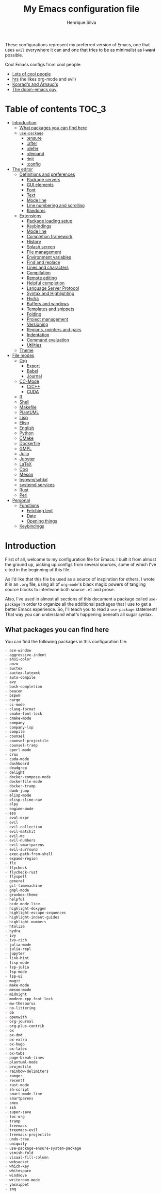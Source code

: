 # -*- org -*-
#+title: My Emacs configuration file
#+author: Henrique Silva
#+email: hcpsilva@inf.ufrgs.br
#+infojs_opt:

These configurations represent my preferred version of Emacs, one that
uses =evil= everywhere it can and one that tries to be as minimalist as
+I want+ possible.

Cool Emacs configs from cool people:

- [[https://github.com/caisah/emacs.dz][Lots of cool people]]
- [[https://github.com/hrs/dotfiles][hrs]] (he likes org-mode and evil)
- [[https://app-learninglab.inria.fr/gitlab/learning-lab/mooc-rr-ressources/blob/master/module2/ressources/rr_org/init.org][Konrad's and Arnaud's]]
- [[https://github.com/hlissner][The doom-emacs guy]]

* Table of contents                                                   :TOC_3:
- [[#introduction][Introduction]]
  - [[#what-packages-you-can-find-here][What packages you can find here]]
  - [[#use-package][=use-package=]]
    - [[#ensure][:ensure]]
    - [[#after][:after]]
    - [[#defer][:defer]]
    - [[#demand][:demand]]
    - [[#init][:init]]
    - [[#config][:config]]
- [[#the-editor][The editor]]
  - [[#definitions-and-preferences][Definitions and preferences]]
    - [[#package-servers][Package servers]]
    - [[#gui-elements][GUI elements]]
    - [[#font][Font]]
    - [[#text][Text]]
    - [[#mode-line][Mode line]]
    - [[#line-numbering-and-scrolling][Line numbering and scrolling]]
    - [[#randoms][Randoms]]
  - [[#extensions][Extensions]]
    - [[#package-loading-setup][Package loading setup]]
    - [[#keybindings][Keybindings]]
    - [[#mode-line-1][Mode line]]
    - [[#completion-framework][Completion framework]]
    - [[#history][History]]
    - [[#splash-screen][Splash screen]]
    - [[#file-management][File management]]
    - [[#environment-variables][Environment variables]]
    - [[#find-and-replace][Find and replace]]
    - [[#lines-and-characters][Lines and characters]]
    - [[#compilation][Compilation]]
    - [[#remote-editing][Remote editing]]
    - [[#helpful-completion][Helpful completion]]
    - [[#language-server-protocol][Language Server Protocol]]
    - [[#syntax-and-highlighting][Syntax and Highlighting]]
    - [[#hydra][Hydra]]
    - [[#buffers-and-windows][Buffers and windows]]
    - [[#templates-and-snippets][Templates and snippets]]
    - [[#folding][Folding]]
    - [[#project-management][Project management]]
    - [[#versioning][Versioning]]
    - [[#regions-pointers-and-pairs][Regions, pointers and pairs]]
    - [[#indentation][Indentation]]
    - [[#command-evaluation][Command evaluation]]
    - [[#utilities][Utilities]]
  - [[#theme][Theme]]
- [[#file-modes][File modes]]
  - [[#org][Org]]
    - [[#export][Export]]
    - [[#babel][Babel]]
    - [[#journal][Journal]]
  - [[#cc-mode][CC-Mode]]
    - [[#cc][C/C++]]
    - [[#cuda][CUDA]]
  - [[#r][R]]
  - [[#shell][Shell]]
  - [[#makefile][Makefile]]
  - [[#plantuml][PlantUML]]
  - [[#lisp][Lisp]]
  - [[#elisp][Elisp]]
  - [[#english][English]]
  - [[#python][Python]]
  - [[#cmake][CMake]]
  - [[#dockerfile][Dockerfile]]
  - [[#gmpl][GMPL]]
  - [[#julia][Julia]]
  - [[#jupyter][Jupyter]]
  - [[#latex][LaTeX]]
  - [[#coq][Coq]]
  - [[#meson][Meson]]
  - [[#bspwmsxhkd][bspwm/sxhkd]]
  - [[#systemd-services][systemd services]]
  - [[#rust][Rust]]
  - [[#perl][Perl]]
- [[#personal][Personal]]
  - [[#functions][Functions]]
    - [[#fetching-text][Fetching text]]
    - [[#date][Date]]
    - [[#opening-things][Opening things]]
  - [[#keybindings-1][Keybindings]]

* Introduction

First of all, welcome to my configuration file for Emacs. I built it
from almost the ground up, picking up configs from several sources, some
of which I've cited in the beginning of this file.

As I'd like that this file be used as a source of inspiration for
others, I wrote it in an =.org= file, using all of =org-mode='s black
magic powers of tangling source blocks to intertwine both source =.el=
and prose.

Also, I've used in almost all sections of this document a package called
=use-package= in order to organize all the additional packages that I
use to get a better Emacs experience. So, I'll teach you to read a
=use-package= statement! That way you can understand what's happening
beneath all sugar syntax.

** What packages you can find here

You can find the following packages in this configuration file:

#+begin_src shell :exports results :results value org list
grep -E '(^\(use-package .*|^ *:ensure .*)' config.el |
    tr -d '()' |
    awk '!/\<nil\>/ {print $2}' |
    sort
#+end_src

#+RESULTS:
#+begin_src org
- ace-window
- aggressive-indent
- ansi-color
- anzu
- auctex
- auctex-latexmk
- auto-compile
- avy
- bash-completion
- beacon
- bspwm
- cargo
- cc-mode
- clang-format
- cmake-font-lock
- cmake-mode
- company
- company-lsp
- compile
- counsel
- counsel-projectile
- counsel-tramp
- cperl-mode
- crux
- cuda-mode
- dashboard
- deadgrep
- delight
- docker-compose-mode
- dockerfile-mode
- docker-tramp
- dumb-jump
- elisp-mode
- elisp-slime-nav
- elpy
- engine-mode
- ess
- eval-expr
- evil
- evil-collection
- evil-matchit
- evil-mc
- evil-numbers
- evil-smartparens
- evil-surround
- exec-path-from-shell
- expand-region
- flx
- flycheck
- flycheck-rust
- flyspell
- general
- git-timemachine
- gmpl-mode
- gruvbox-theme
- helpful
- hide-mode-line
- highlight-doxygen
- highlight-escape-sequences
- highlight-indent-guides
- highlight-numbers
- htmlize
- hydra
- ivy
- ivy-rich
- julia-mode
- julia-repl
- jupyter
- link-hint
- lisp-mode
- lsp-julia
- lsp-mode
- lsp-ui
- magit
- make-mode
- meson-mode
- midnight
- modern-cpp-font-lock
- mw-thesaurus
- no-littering
- ob
- openwith
- org-journal
- org-plus-contrib
- ox
- ox-dnd
- ox-extra
- ox-hugo
- ox-latex
- ox-twbs
- page-break-lines
- plantuml-mode
- projectile
- rainbow-delimiters
- ranger
- recentf
- rust-mode
- sh-script
- smart-mode-line
- smartparens
- smex
- ssh
- super-save
- toc-org
- tramp
- treemacs
- treemacs-evil
- treemacs-projectile
- undo-tree
- uniquify
- use-package-ensure-system-package
- vimish-fold
- visual-fill-column
- websocket
- which-key
- whitespace
- windmove
- writeroom-mode
- yasnippet
- zmq
#+end_src

** =use-package=

Briefly, this package wraps your configuration for a given package in a
neat little statement, which can include several useful categorizations
and sub-tools.

Here are all little keywords you can use to organize your configs:

*** :ensure

The =:ensure= keyword tells to =use-package= that this package should be
installed in the system. Without it, =use-package= will tell you that
the given package isn't installed and won't proceed.

I define a flag to tell =use-package= to activate this keyword by
default, because I want all packages that I use installed in the system!
Still, I can turn off this behaviour if I set the keyword to =false=.

#+begin_src emacs-lisp
(use-package foo
  :ensure t)      ; I need this package installed!

(use-package foo
  :ensure f)      ; I don't NEED the package installed
#+end_src

You can also use this keyword to tell that your package need another
installed before it loads!

#+begin_src emacs-lisp
  (use-package foo
    :ensure bar)
#+end_src

*** :after

The =:after= keyword sets a relation of dependency between the loading
of two packages. In other words, you can tell =use-package= that a given
package should only be loaded if that other package is already loaded.

#+begin_src emacs-lisp
(use-package foo)

(use-package bar
  :after foo)

(use-package moo
  :after (foo bar))    ; Supports mmultiple dependencies!
#+end_src

*** :defer

The =:defer= keyword tells =use-package= that it can defer the loading
of your package until its absolutely needed. Its behaviour is the
opposite of the keyword =:demand=.

#+begin_src emacs-lisp
(use-package foo
  :defer t)
#+end_src

*** :demand

The =:demand= keyword says to =use-package= that this package must not
be lazy-loaded, and should be loaded right away as Emacs loads.

#+begin_src emacs-lisp
(use-package foo
  :demand)
#+end_src

*** :init

The =:init= keyword can tell =use-package= to execute said commands
*BEFORE* the package is loaded. In reality, said execution will happen
as soon as the =use-package= statement is processed on the Emacs loading
process.

#+begin_src emacs-lisp
(use-package foo
  :init
  (setq bar t))
#+end_src

*** :config

The =:config= keyword, much like the =:init= keyword, tells
=use-package= to execute commands. The difference is that commands
defined with this keyword will only execute *AFTER* the package is
loaded. There is an important difference here, as =use-package= uses
what's called /lazy loading/, i.e. only load the package when you
actually need it.

#+begin_src emacs-lisp
(use-package foo
  :config
  (foo-init))
#+end_src

* The editor

Everything related to Emacs as the editor and platform.

*TODO*:
- Use [[https://gitlab.com/jjzmajic/ewal][this]].

** Definitions and preferences

Defaults that are better if defined /other/ way.

*** Package servers

By default we only get the GNU one...

#+begin_src emacs-lisp :tangle yes
(require 'package)

(setq-default package-archives
              '(("melpa" . "https://melpa.org/packages/")
                ("org" . "https://orgmode.org/elpa/")
                ("gnu" . "https://elpa.gnu.org/packages/")))

(package-initialize)
#+end_src

*** GUI elements

Almost every GUI element of Emacs is useless and a waste of screen
space.

#+begin_src emacs-lisp :tangle yes
(customize-set-variable 'scroll-bar-mode nil)
(customize-set-variable 'horizontal-scroll-bar-mode nil)
(customize-set-variable 'menu-bar-mode nil)
(customize-set-variable 'tool-bar-mode nil)
#+end_src

To be fair, some stuff is really personal preference of mine.

#+begin_src emacs-lisp :tangle yes
(setq-default inhibit-startup-screen t
              initial-scratch-message nil
              initial-major-mode 'text-mode)
#+end_src

And then there's the title question. I for one like Emacs capitalized,
so...

#+begin_src emacs-lisp :tangle yes
(setq-default frame-title-format
              '((capitalize invocation-name)
                (:eval (if (buffer-file-name)
                           (abbreviate-file-name (buffer-file-name))
                         "%b"))))
#+end_src

*** Font

I use the =Inconsolata= font!

#+begin_src emacs-lisp :tangle yes
(setq-default default-frame-alist '((font . "Source Code Pro-12")))
#+end_src

Before this, I used to use =Inconsolata-G=, which I couldn't find a
GitHub of sorts, here's a link to a mirror [[https://www.fontmirror.com/inconsolata-g][mirror]]. Also, you may end up
having some issues with this font, as Emacs only knows the XLFD (which
splits the important font info by the '-'), so our =Inconsolata-g= will
face some issues here and there. To fix this, duplicate the font in your
font directory (probably /usr/share/fonts/TTF) and alter the copy's name
as [[https://emacs.stackexchange.com/questions/16818/cocoa-emacs-24-5-font-issues-inconsolata-dz][this]] link indicates.

*** Text

Here's every other setting relating to text editing I can't categorize
any further.

#+begin_src emacs-lisp :tangle yes
(setq-default fill-column 72
              ;; posssible values: (left right center full nil)
              default-justification 'left
              indent-tabs-mode nil
              tab-always-indent 'complete
              sentence-end-double-space nil
              tab-width 4
              line-spacing 0
              require-final-newline t
              x-stretch-cursor t
              cursor-in-non-selected-windows t)

(blink-cursor-mode 0)
#+end_src

Also, =auto-fill-mode= is very useful to justify paragraphs
automatically while writing.

#+begin_src emacs-lisp :tangle yes
(add-hook 'text-mode-hook 'turn-on-auto-fill)
#+end_src

*** Mode line

Here's everything related to the mode-line.

#+begin_src emacs-lisp :tangle yes
(setq-default display-time-format "%H:%M "
              display-time-default-load-average nil)

(display-time-mode 1)
(line-number-mode t)
(column-number-mode t)
(size-indication-mode t)
#+end_src

*** Line numbering and scrolling

+I like the vim style of relative numbering of lines.+ Never mind, I
grew tired of it.

#+begin_src emacs-lisp :tangle yes
(setq-default display-line-numbers-type t
              display-line-numbers-width-start 4)

;; I used to do this globally, but now let's only do selectively
(add-hook 'prog-mode-hook 'display-line-numbers-mode)
(add-hook 'conf-mode-hook 'display-line-numbers-mode)
#+end_src

And I also like the vim style of scrolling better.

#+begin_src emacs-lisp :tangle yes
(setq-default auto-window-vscroll nil
              scroll-step 1
              scroll-conservatively most-positive-fixnum
              scroll-margin 10)
#+end_src

Highlighting the current line is also very useful.

#+begin_src emacs-lisp :tangle yes
(global-hl-line-mode 1)
#+end_src

*** Randoms

Random configs and definitions that don't have a clear category.

#+begin_src emacs-lisp :tangle yes
(setq-default ad-redefinition-action 'accept         ; Silence warnings for redefinition
              confirm-kill-emacs 'yes-or-no-p        ; Confirm before exiting Emacs
              select-enable-clipboard t              ; Merge system's and Emacs' clipboard
              gc-cons-threshold 50000000             ; Reduce the default GC frequency
              blink-matching-paren nil               ; Disable annoying blink-matching-paren
              cursor-in-non-selected-windows nil     ; No phantom cursors in unselected windows
              window-combination-resize t            ; Resize windows proportionally
              ring-bell-function 'ignore)            ; No bell ring

;; Replace yes/no prompts with y/n
(fset 'yes-or-no-p 'y-or-n-p)

;; Set Emacs to call the garbage collector on focus-out
(add-hook 'focus-out-hook #'garbage-collect)

;; use GPG-agent instead of the default
(setenv "SSH_AUTH_SOCK"
          (concat (getenv "XDG_RUNTIME_DIR") "/gnupg/S.gpg-agent.ssh"))

;; Not sure what this is
(require 'thingatpt)
(require 'cl-lib)

(setq backup-directory-alist
      `((".*" . ,temporary-file-directory)))
(setq auto-save-file-name-transforms
      `((".*" ,temporary-file-directory t)))

(global-auto-revert-mode t)

(setq hippie-expand-try-functions-list '(try-expand-dabbrev
                                         try-expand-dabbrev-all-buffers
                                         try-expand-dabbrev-from-kill
                                         try-complete-file-name-partially
                                         try-complete-file-name
                                         try-expand-all-abbrevs
                                         try-expand-list
                                         try-expand-line
                                         try-complete-lisp-symbol-partially
                                         try-complete-lisp-symbol))

(require 'ediff)
(setq ediff-window-setup-function 'ediff-setup-windows-plain)

(add-hook 'after-save-hook
          'executable-make-buffer-file-executable-if-script-p)

(require 'eshell)
(setq eshell-directory-name (expand-file-name "eshell" var-user-dir))

(global-diff-hl-mode +1)
(add-hook 'dired-mode-hook 'diff-hl-dired-mode)
(add-hook 'magit-post-refresh-hook 'diff-hl-magit-post-refresh)

;; toggle menu-bar visibility
(global-set-key (kbd "<f12>") 'menu-bar-mode)

;; use hippie-expand instead of dabbrev
(global-set-key (kbd "M-/") 'hippie-expand)

(require 'cl)
#+end_src

** Extensions

These are Emacs-behaviour related! In other words, these extend the
capabilities of Emacs as a text editor, and do NOT add support to other
languages or etc.

- [ ] save-place
- [ ] bookmark

*** Package loading setup

I use =use-package= to load my packages and to organize them neatly in
this org file. I plan to gradually rip everything I want from =prelude=
and put it here eventually, using =use-package=.

#+begin_src emacs-lisp :tangle yes
(unless (package-installed-p 'use-package)
  (package-refresh-contents)
  (package-install 'use-package))

(eval-when-compile
  (require 'use-package))

(setq use-package-verbose t
      use-package-hook-name-suffix nil)

(use-package use-package-ensure
  :custom
  (use-package-always-ensure t))
#+end_src

Having that said, I too use =auto-compile= to always compile packages
and to have their newest version.

#+begin_src emacs-lisp :tangle yes
(use-package auto-compile
  :demand
  :custom
  (load-prefer-newer t)
  :config
  (auto-compile-on-load-mode))
#+end_src

To add facilitate my keybinding issues, I also use =general.el=. It adds
some very welcome keywords to =use-package=, in which I'll use
extensively throughout this file.

#+begin_src emacs-lisp :tangle yes
(use-package general
  :demand
  :preface
  (defconst hcps/leader-key "SPC"
    "Leader key for some special commands.")
  :config
  (general-def
    :states '(normal visual)
    :prefix hcps/leader-key
    "" nil))
#+end_src

And we'll use =delight= to hide minor-modes names and such.

#+begin_src emacs-lisp :tangle yes
(use-package delight
  :demand
  :delight
  (auto-fill-function " af")
  (eldoc-mode " eldoc")
  (editorconfig-mode)
  (flymake-mode " flymk" flymake)
  (abbrev-mode))
#+end_src

*** Keybindings

=evil=, or /Extensible vi Layer/, is a minor mode that changes Emacs
text editing keybindings to match the modal edit modes of vi and vim.
Yes, you can have the best of both worlds!

#+begin_src emacs-lisp :tangle yes
(use-package evil
  :demand
  :ensure evil-numbers
  :ensure evil-surround
  :ensure evil-collection
  :preface
  (defun hcps/yank-to-eol ()
    "Yank to the EOL."
    (interactive)
    (evil-yank (point) (point-at-eol)))
  (defun hcps/shift-left-region ()
    "Shift left and restore visual selection."
    (interactive)
    (evil-shift-left (region-beginning) (region-end))
    (evil-normal-state)
    (evil-visual-restore))
  (defun hcps/shift-right-region ()
    "Shift right and restore visual selection."
    (interactive)
    (evil-shift-right (region-beginning) (region-end))
    (evil-normal-state)
    (evil-visual-restore))
  (defun dzop/evil-org-insert-state-in-edit-buffer (fun &rest args)
    "Bind `evil-default-state' to `insert' before calling FUN with ARGS."
    (let ((evil-default-state 'insert)
          ;; Force insert state
          evil-emacs-state-modes
          evil-normal-state-modes
          evil-motion-state-modes
          evil-visual-state-modes
          evil-operator-state-modes
          evil-replace-state-modes)
      (apply fun args)
      (evil-refresh-cursor)))
  :init
  (advice-add 'org-babel-do-key-sequence-in-edit-buffer
              :around #'dzop/evil-org-insert-state-in-edit-buffer)
  :general
  (:states '(normal visual)
   "C-u" 'evil-scroll-up
   "C-d" 'evil-scroll-down
   "C-a" 'evil-numbers/inc-at-pt
   "C-S-a" 'evil-numbers/dec-at-pt)
  (:states 'insert
   "<up>" 'previous-line
   "<down>" 'next-line
   "<left>" 'left-char
   "<right>" 'right-char
   "<tab>" 'indent-for-tab-command
   "<return>" 'evil-ret-and-indent)
  (:states 'normal
   "Y" 'hcps/yank-to-eol)
  (:states 'visual
   ">" 'hcps/shift-right-region
   "<" 'hcps/shift-left-region)
  :custom
  (evil-esc-delay 0)
  (evil-shift-width 2)
  (evil-want-keybinding nil)
  (evil-auto-indent t)
  (evil-want-fine-undo t)
  (evil-search-wrap t)
  (evil-regexp-search t)
  (evil-search-module 'isearch)
  (evil-emacs-state-cursor  '("red" box))
  (evil-normal-state-cursor '("gray" box))
  (evil-visual-state-cursor '("gray" hollow))
  (evil-insert-state-cursor '("gray" bar))
  (evil-motion-state-cursor '("gray" hbar))
  (evil-operator-state-cursor '("gray" evil-half-cursor))
  (evil-mode-line-format '(before . mode-line-front-space))
  (evil-normal-state-tag   (propertize "   NORMAL   " 'face '((:background "DarkGoldenrod2" :foreground "black"))))
  (evil-emacs-state-tag    (propertize "   EMACS    " 'face '((:background "SkyBlue2"       :foreground "black"))))
  (evil-insert-state-tag   (propertize "   INSERT   " 'face '((:background "chartreuse3"    :foreground "black"))))
  (evil-replace-state-tag  (propertize "  REPLACE   " 'face '((:background "chocolate"      :foreground "black"))))
  (evil-motion-state-tag   (propertize "   MOTION   " 'face '((:background "plum3"          :foreground "black"))))
  (evil-visual-state-tag   (propertize "   VISUAL   " 'face '((:background "gray"           :foreground "black"))))
  (evil-operator-state-tag (propertize "  OPERATOR  " 'face '((:background "sandy brown"    :foreground "black"))))
  :config
  (evil-mode +1)
  (global-evil-surround-mode +1)
  (evil-collection-init))
#+end_src

Also I use =evil-surround=, which is a port of =surround= from vim and
allow you to quickly delete or change surrounding ="= and ='= from words
or paragraphs or whatever, as it integrates with vim's verb way of
expressing actions.

=evil-visualstar= enables searching visual selections with the =*= key.

The package =evil-collection= adds a bunch of cool =evil= keybindings to
other popular packages.

=evil-mc= implements the =multiple-cursors= functionality to
=evil-mode=.

#+begin_src emacs-lisp :tangle yes
(use-package evil-mc
  :after evil
  :general
  (:states 'visual
   "A" 'evil-mc-make-cursor-in-visual-selection-end
   "I" 'evil-mc-make-cursor-in-visual-selection-beg)
  (:states '(normal visual)
   :prefix hcps/leader-key
   "ESC" 'evil-mc-undo-all-cursors)
  :config
  (global-evil-mc-mode 1))
#+end_src

=evil-matchit= allows you to jump between tags automatically!

#+begin_src emacs-lisp :tangle yes
(use-package evil-matchit
  :after evil
  :custom
  (evilmi-may-jump-by-percentage nil)
  :config
  (global-evil-matchit-mode 1))
#+end_src

And to use better bindings to =smartparens=, =evil-smartparens=!

#+begin_src emacs-lisp :tangle yes
(use-package evil-smartparens
  :after (evil smartparens)
  :delight
  :hook
  (smartparens-enabled-hook . evil-smartparens-mode))
#+end_src

*** Mode line

I use =smart-mode-line= as it is very minimalist and informative (and it
looks very pretty on =gruvbox=).

#+begin_src emacs-lisp :tangle yes
(use-package smart-mode-line
  :demand
  :init
  (setq sml/no-confirm-load-theme t)
  :custom
  (sml/projectile-replacement-format "[%s] ")
  (sml/size-indication-format " %I ")
  (sml/line-number-format "%4l")
  (sml/use-projectile-p 'after-prefixes)
  (sml/shorten-directory nil)
  (sml/shorten-modes t)
  (sml/mode-width 'right)
  (sml/name-width 40)
  (sml/theme 'respectful)
  :config
  (sml/setup))
#+end_src

Made by the doom-emacs guy. Yeah i know i could just write a function
for this, but eh.

#+begin_src emacs-lisp :tangle yes
(use-package hide-mode-line
  :defer t
  :commands hide-mode-line-mode)
#+end_src

*** Completion framework

=ivy= is like =ido= but better, I guess. It does fuzzy matching of
searches to open files and such. =flx= is required here in order to have
fuzzy matching and whatnot.

#+begin_src emacs-lisp :tangle yes
(use-package ivy
  :demand
  :ensure flx
  :ensure ivy-rich
  :delight
  :preface
  (defun hcps/ivy-open-current-typed-path ()
    (interactive)
    (when ivy--directory
      (let* ((dir ivy--directory)
             (text-typed ivy-text)
             (path (concat dir text-typed)))
        (delete-minibuffer-contents)
        (ivy--done path))))
  :custom
  (ivy-count-format "(%d/%d) ")
  (ivy-re-builders-alist '((t . ivy--regex-fuzzy)))
  (ivy-height 8)
  (ivy-extra-directories nil)
  (ivy-wrap t)
  (ivy-action-wrap t)
  (ivy-initial-inputs-alist nil)
  (ivy-format-functions-alist '((t . ivy-format-function-line)))
  :custom-face
  (ivy-current-match ((t :inherit hl-line :bold t :underline nil)))
  :general
  (:keymaps 'ivy-minibuffer-map
   "RET" 'ivy-alt-done
   "C-f" 'hcps/ivy-open-current-typed-path
   "C-l" 'ivy-next-line
   "C-h" 'ivy-previous-line)
  :config
  (ivy-mode +1)
  (ivy-rich-mode +1))
#+end_src

=counsel= uses =ivy= to find files and commands. =smex= is required here
to make sure that =counsel-M-x= has decent candidate sorting.

#+begin_src emacs-lisp :tangle yes
(use-package counsel
  :ensure smex
  :after ivy
  :demand
  :preface
  (defun hcps/override-yank-pop (&rest args)
    "Delete the region before inserting popped string."
    (when (and evil-mode (eq 'visual evil-state))
      (kill-region (region-beginning) (region-end))))
  :init
  (advice-add 'counsel-yank-pop :before #'hcps/override-yank-pop)
  :general
  (:states '(normal visual)
   :prefix hcps/leader-key
   "f f" 'counsel-find-file
   "f r" 'counsel-recentf
   "b" 'counsel-switch-buffer
   "y" 'counsel-yank-pop
   "o" 'counsel-outline
   "m p" 'counsel-package
   "m b" 'counsel-bookmark)
  ("M-x" 'counsel-M-x))
#+end_src

As you may know, in Emacs we use =tramp= to edit files remotely using
=ssh= and to edit local files as =root=. With the package
=counsel-tramp= we have an =counsel=-powered interface to use that
mechanism!

This package looks up your hosts defined in =~/.ssh/config= to generate
a list with possible =ssh= connections AND docker containers (thanks to
=docker-tramp=), along with =sudo= possibilities (including
=localhost=!).

#+begin_src emacs-lisp :tangle yes
(use-package counsel-tramp
  :ensure docker-tramp
  :after counsel
  :general
  (:states '(normal visual)
   :prefix hcps/leader-key
   "m t" 'counsel-tramp))
#+end_src

*** History

Undo and redo and kools with =undo-tree=!

#+begin_src emacs-lisp :tangle yes
(use-package undo-tree
  :diminish
  :preface
  (defvar hcps/undo-tree-visualizer-diff t
    "My value for the `undo-tree-visualizer-diff' variable.")
  (defun reset-visualizer-diff (&rest args)
    "Because undo-tree-visualize sets the value of this variable to nil on quit."
    (setq undo-tree-visualizer-diff hcps/undo-tree-visualizer-diff))
  (defun undo-tree-clean-mode-line ()
    "Clean mode-line format."
    (setq-local mode-line-format ""))
  :hook
  ((after-init-hook . global-undo-tree-mode)
   (undo-tree-visualizer-mode-hook . undo-tree-clean-mode-line)
   (diff-mode-hook . undo-tree-clean-mode-line))
  :init
  (advice-add 'undo-tree-visualize :before #'reset-visualizer-diff)
  :custom
  (undo-tree-visualizer-timestamps t)
  (undo-tree-enable-undo-in-region nil)
  (undo-tree-auto-save-history t)
  (undo-tree-history-directory-alist `((".*" . ,temporary-file-directory)))
  (undo-tree-visualizer-diff hcps/undo-tree-visualizer-diff)
  :general
  (:states '(normal visual)
   :prefix hcps/leader-key
   "u" 'undo-tree-visualize))
#+end_src

Keep a list of recent files with =recentf=

#+begin_src emacs-lisp :tangle yes
(use-package recentf
  :commands recentf-open-files
  :hook
  (kill-emacs-hook . recentf-cleanup)
  :custom
  (recentf-save-file "~/.emacs.d/var/recentf-save.el")
  (recentf-max-menu-items 0)
  (recentf-max-saved-items 300)
  (recentf-exclude
   (list #'file-remote-p "\\.\\(?:gz\\|gif\\|svg\\|png\\|jpe?g\\)$"
         "^/tmp/" "^/ssh:" "\\.?ido\\.last$" "\\.revive$" "/TAGS$"
         var-user-dir package-user-dir
         (expand-file-name "savefile" root-dir)))
  (recentf-auto-cleanup 'never)
  :config
  (recentf-mode +1))
#+end_src

*** Splash screen

There's some utility in having a cool initial screen actually. And
there's a cool extension that provides such functionality.

#+begin_src emacs-lisp :tangle yes
(use-package dashboard
  :custom
  (initial-buffer-choice (lambda () (get-buffer "*dashboard*")))
  (dashboard-banner-logo-title (format "Welcome to Emacs, %s!" current-user))
  (dashboard-set-heading-icons nil)
  (dashboard-set-file-icons nil)
  (dashboard-center-content t)
  (dashboard-page-separator "\n\n\n")
  (dashboard-startup-banner 'logo)
  (dashboard-items '((recents  . 5)
                     (projects . 5)
                     (bookmarks . 5)
                     (agenda . 5)))
  :general
  (:states '(normal visual)
   :keymaps 'dashboard-mode-map
   "SPC" nil)
  :config
  (dashboard-setup-startup-hook))
#+end_src

*** File management

I use =ranger.el= to use a file explorer like =ranger= inside Emacs
instead of the default =dired=.

#+begin_src emacs-lisp :tangle yes
(use-package ranger
  :hook
  ((ranger-mode-hook . hide-mode-line-mode)
   (ranger-parent-dir-hook . hide-mode-line-mode)
   (ranger-parent-dir-hook . ranger-hide-details)
   (ranger-parent-dir-hook . ranger-sort)
   (ranger-parent-dir-hook . ranger-filter-files)
   (ranger-parent-dir-hook . ranger-sub-window-setup)
   (ranger-preview-dir-hook . hide-mode-line-mode)
   (ranger-preview-dir-hook . ranger-sort)
   (ranger-preview-dir-hook . ranger-filter-files)
   (ranger-preview-dir-hook . ranger-truncate)
   (ranger-preview-dir-hook . ranger-show-details))
  :general
  (:states '(normal visual)
   :prefix hcps/leader-key
   "d" 'ranger)
  :custom
  (ranger-excluded-extensions '("mkv" "iso" "mp4" "bin" "exe" "msi" "pdf"))
  (ranger-cleanup-on-disable t)
  (ranger-modify-header nil)
  (ranger-preview-file t)
  (ranger-show-literal nil)
  (ranger-dont-show-binary t)
  (ranger-max-preview-size 10)
  :config
  (ranger-override-dired-mode t))
#+end_src

While I've somewhat used =neotree.el=, I believe that =treemacs= is
turning out to be a better option, as it offers a bunch of extra
integrating packages and is overall more popular than the former.

#+begin_src emacs-lisp :tangle yes
(use-package treemacs
  :defer t
  :ensure treemacs-evil
  :ensure treemacs-projectile
  :preface
  (defun turn-off-cursor ()
    "It is kinda unnecessary while inside treemacs."
    (internal-show-cursor nil nil))
  :hook
  ((treemacs-mode-hook . hide-mode-line-mode)
   (treemacs-select-hook . turn-off-cursor))
  :custom
  (treemacs-display-in-side-window t)
  (treemacs-follow-after-init t)
  (treemacs-no-png-images t)
  (treemacs-sorting 'alphabetic-desc)
  (treemacs-width 25)
  :general
  ("M-0" 'treemacs-select-window
   "M-t" 'treemacs)
  (:states '(normal visual)
   :prefix hcps/leader-key
   "t" 'treemacs)
  :config
  (treemacs-follow-mode +1)
  (treemacs-filewatch-mode +1)
  (treemacs-fringe-indicator-mode -1))
#+end_src

*** Environment variables

To ensure that Emacs uses the same path and environment as =shell= uses,
I use =exec-path-from-shell=. That way commands that work on the =shell=
will certainly work on Emacs!

#+begin_src emacs-lisp :tangle yes
(use-package exec-path-from-shell
  :demand
  :init
  (setenv "SHELL" "/bin/sh")
  :custom
  (exec-path-from-shell-arguments '("-l"))
  (exec-path-from-shell-variables '("PATH" "MANPATH"))
  :config
  (exec-path-from-shell-initialize))
#+end_src

*** Find and replace

Besides the =ISearch= from Emacs itself or the search function from
=evil=, I also like to use =anzu=.

#+begin_src emacs-lisp :tangle yes
(use-package anzu
  :delight
  (isearch-mode)
  (anzu-mode)
  :preface
  (defun hcps/anzu-update-func (here total)
    (when anzu--state
      (let ((status (cl-case anzu--state
                      (search (format "(%d/%d) " here total))
                      (replace-query (format "(%d replaces) " total))
                      (replace (format "(%d/%d) " here total)))))
        (propertize status 'face 'anzu-mode-line))))
  :custom
  (anzu-cons-mode-line-p t)
  (anzu-mode-line-update-function #'hcps/anzu-update-func)
  :general
  (:states 'normal
   :prefix hcps/leader-key
   "r SPC" 'anzu-replace-at-cursor-thing
   "r q" 'anzu-query-replace-regexp)
  :config
  (global-anzu-mode 1))
#+end_src

I use only the =anzu-replace-at-cursor-thing=, which is a very useful to
replace multiple occurrences of a word fast.

I enjoy using =ripgrep= to search for stuff using =grep= syntax without
the slowness of it. So, I use =deadgrep=!

#+begin_src emacs-lisp :tangle yes
(use-package deadgrep
  :after evil-collection
  :general
  (:states '(normal visual)
   :prefix hcps/leader-key
   "m g" 'deadgrep)
  :config
  (evil-collection-deadgrep-setup))
#+end_src

=link-hint= replicates the hinting mechanic from trydactil and such.

#+begin_src emacs-lisp :tangle yes
(use-package link-hint
  :custom
  (browse-url-browser-function 'browse-url-firefox)
  :general
  (:states 'normal
   :prefix hcps/leader-key
   "h" 'link-hint-open-link))
#+end_src

As I love some overkill, here's =avy=.

#+begin_src emacs-lisp :tangle yes
(use-package avy
  :after evil
  :custom
  (avy-styles-alist
   '((avy-goto-char-2 . post) (avy-goto-line . at-full)))
  (avy-background t)
  :general
  (:states 'normal
   "s" 'avy-goto-char-2
   "S" 'avy-goto-line))
#+end_src

*** Lines and characters

Let's monitor ourselves with =whitespace=.

#+begin_src emacs-lisp :tangle yes
(use-package whitespace
  :demand
  :hook
  ((before-save-hook . whitespace-cleanup)
   (before-save-hook . delete-trailing-whitespace)
   (text-mode-hook . whitespace-mode)
   (conf-mode-hook . whitespace-mode)
   (prog-mode-hook . whitespace-mode))
  :custom
  (whitespace-line-column 85)
  (whitespace-style '(face tabs empty trailing lines-tail)))
#+end_src

*** Compilation

Emacs has a default compile command, and it tries its best. Here's some
extra configuration about it:

#+begin_src emacs-lisp :tangle yes
(use-package compile
  :ensure nil
  :custom
  (compilation-ask-about-save nil)
  (compilation-always-kill t)
  (compilation-scroll-output 'first-error))
#+end_src

*** Remote editing

=tramp=, which is included by default in Emacs, is very useful when it
comes to editing remote files and to editing as super-user.

#+begin_src emacs-lisp :tangle yes
(use-package tramp
  :demand
  :ensure nil
  :custom
  (tramp-default-method "ssh")
  (tramp-terminal-type "xterm-mono"))
#+end_src

Here's a small package that allows remotely opening sessions.

#+begin_src emacs-lisp :tangle yes
(use-package ssh
  :after shell
  :ensure nil
  :preface
  (defcustom ssh-current-server nil
    "Last remote server created by SSH."
    :type 'string
    :safe #'stringp
    :group 'ssh)
  (defcustom ssh-defaut-server nil
    "Default remote server to be used when remotely using server with SSH (e.g. bolsa.inf)."
    :type 'string
    :safe #'stringp
    :group 'ssh)
  (defcustom ssh-remote-user-server nil
    "Dummy variable that holds a server name."
    :type 'string
    :safe #'stringp
    :group 'ssh)
  ;; (defun ssh-connect-remote (SERVER)
  ;;   "Open a SSH session buffer to the desired target."
  ;;   (interactive (list (read-from-minibuffer
  ;;                       (format "What server to connect to (default: %s): "
  ;;                               ssh-default-server))))
  ;;   (let* ((server-to-connect (if (equal SERVER "") ssh-default-server SERVER)))
  ;;     (setq ssh-current-server (buffer-name (ssh server-to-connect))))
  ;;   (get-buffer-create ssh-current-server))
  ;; (defun hcps/ssh-user-connect ()
  ;;   "Calls interactively the ssh-connect-remote function."
  ;;   (interactive)
  ;;   (call-interactively 'ssh-connect-remote))
  (defun hcps/get-user-server ()
    "Call to set and print the user server."
    (interactive)
    (if (equal ssh-remote-user-server nil)
        (setq ssh-remote-user-server
              (read-from-minibuffer "What server to store: ")))
    (concat "/ssh:" ssh-remote-user-server ":"))
  (defun hcps/store-user-remote ()
    "Store a server name to the desired target."
    (interactive)
    (let* ((read-server (read-from-minibuffer
                         (format "What server to store (current: %s): " ssh-remote-user-server)))
           (server-to-connect (if (equal read-server "") ssh-remote-user-server read-server)))
      (setq ssh-remote-user-server server-to-connect)))
  :custom
  (shell-command-dont-erase-buffer t)
  (ssh-default-server "aeon.inf")
  (ssh-directory-tracking-mode t)
  :general
  (:states '(normal visual)
   :prefix hcps/leader-key
   "m s" 'hcps/ssh-user-connect
   "m S" 'hcps/store-user-remote)
  :config
  (shell-dirtrack-mode t))
#+end_src

*** Helpful completion

This section comprises of text and command completion.

**** Text

I use =company= as my completion framework. In the words of Dmitry
Gutov:

#+begin_quote
Company is a text completion framework for Emacs. The name stands for
"complete anything". It uses pluggable back-ends and front-ends to
retrieve and display completion candidates.

[[http://company-mode.github.io/][Dmitry Gutov]]
#+end_quote

#+begin_src emacs-lisp :tangle yes
(use-package company
  :general
  (:keymaps 'company-active-map
   "TAB" 'company-complete-selection
   "<right>" 'company-complete-common)
  :custom
  (company-idle-delay .5)
  (company-minimum-prefix-length 1)
  (company-show-numbers t)
  (company-tooltip-limit 10)
  (company-tooltip-flip-when-above t)
  (company-require-match nil)
  (company-tooltip-align-annotations t))
#+end_src

**** Help

The package called =which-key= shows you possible completions to the
command you're typing in the mode-line.

#+begin_src emacs-lisp :tangle yes
(use-package which-key
  :demand
  :delight
  :config
  (which-key-mode 1))
#+end_src

*** Language Server Protocol

I imagine anyone knows what is LSP, but oh well. Basically, it is one of
the best features of other famous editors, such as Visual Studio Code.
By using =lsp-mode=, we'll be able to have it too!

#+begin_src emacs-lisp :tangle yes
(use-package lsp-mode
  :defer t
  :commands lsp
  :delight
  (lsp-mode " lsp")
  :hook
  ((lsp-mode-hook . lsp-enable-which-key-integration)
   (lsp-mode-hook . company-mode))
  :custom
  (lsp-log-io t)
  (lsp-auto-guess-root t)
  (lsp-prefer-flymake nil)
  (lsp-enable-completion-at-point t)
  :general
  (:states '(normal visual)
   :prefix hcps/leader-key
   "L" '(:keymap lsp-command-map :package lsp-mode))
  :config
  (add-to-list 'lsp-language-id-configuration '(cuda-mode . "cuda"))
  (add-to-list 'lsp-language-id-configuration '(".*\\.cu$" . "cuda")))
#+end_src

This package does have 2 extra sister packages: =lsp-ui= and
=lsp-company=.

#+begin_src emacs-lisp :tangle yes
(use-package lsp-ui
  :after lsp-mode
  :delight
  (flycheck-mode)
  :hook
  (lsp-mode-hook . lsp-ui-mode)
  :custom
  (lsp-ui-doc-enable t)
  (lsp-ui-doc-use-childframe t)
  (lsp-ui-doc-include-signature t)
  (lsp-ui-sideline-enable nil)
  (lsp-ui-flycheck-enable t)
  (lsp-ui-flycheck-list-position 'right)
  (lsp-ui-flycheck-live-reporting t))
#+end_src

#+begin_src emacs-lisp :tangle yes
(use-package company-lsp
  :after lsp-mode
  :custom
  (company-lsp-cache-candidates t)
  (company-lsp-async t)
  (company-lsp-enable-recompletion t)
  :config
  (add-to-list 'company-backends 'company-lsp))
#+end_src

*** Syntax and Highlighting

=Flycheck= provides a reliable source to syntax checking in Emacs.

#+begin_src emacs-lisp :tangle yes
(use-package flycheck
  :disabled
  :demand
  :delight
  (flycheck-mode)
  :init
  (global-flycheck-mode)
  :custom
  (flycheck-check-syntax-automatically '(save mode-enabled))
  (flycheck-disabled-checkers '(emacs-lisp-checkdoc))
  (flycheck-display-errors-delay .3)
  :config
  (flycheck-define-checker proselint
    "A linter for prose."
    :command ("proselint" source-inplace)
    :error-patterns
    ((warning line-start (file-name) ":" line ":" column ": "
              (id (one-or-more (not (any " "))))
              (message) line-end))
    :modes (text-mode markdown-mode gfm-mode org-mode))
  (add-to-list 'flycheck-checkers 'proselint))
#+end_src

This highlights numbers in =prog-mode=:

#+begin_src emacs-lisp :tangle yes
(use-package highlight-numbers
  :defer t
  :hook
  (prog-mode-hook . highlight-numbers-mode))
#+end_src

And this is to highlight escape sequences in some common modes:

#+begin_src emacs-lisp :tangle yes
(use-package highlight-escape-sequences
  :hook
  (after-init-hook . turn-on-hes-mode)
  :preface
  (defconst hes-shell-escape-sequence-re
    (rx (submatch
         (and ?\\ (submatch (any "\"\'\\bfnrtv")))))
    "Simple regex to match any common escaped character in sh-mode")
  ;; :config
  ;; (add-to-list 'hes-mode-alist '(sh-mode . (:eval hes-shell-escape-sequence-re)))
  )
#+end_src

Of course, =flyspell= corrects your writing!

#+begin_src emacs-lisp :tangle yes
(use-package flyspell
  :demand
  :delight
  (flyspell-mode " flysp")
  (flyspell-prog-mode " flysp")
  :hook
  ((prog-mode-hook . flyspell-prog-mode)
   (text-mode-hook . flyspell-mode))
  :custom
  (ispell-program-name "aspell")
  (ispell-extra-args '("--sug-mode=ultra"))
  :general
  (:states '(normal visual)
   :prefix hcps/leader-key
   "m d" 'ispell-change-dictionary))
#+end_src

Last minute addition: =ansi-color=!

#+begin_src emacs-lisp :tangle yes
(use-package ansi-color
  :demand
  :ensure nil
  :hook
  ((shell-mode-hook . ansi-color-for-comint-mode-on)
   (eshell-preoutput-filter-functions . ansi-color-filter-apply))
  :config
  (add-to-list 'comint-output-filter-functions 'ansi-color-process-output))
#+end_src

*** Hydra

=hydra= is a package that allows keybindings to be activated under the
pressing of a specific combination of keys. These will then be active as
long as only them are being pressed, as on the moment a key which isn't
part of the hydra is pressed the hydra is killed and the keybindings
deactivated.

#+begin_src emacs-lisp :tangle yes
(use-package hydra
  :preface
  (defvar-local me/ongoing-hydra-body nil)
  (defun me/ongoing-hydra ()
    (interactive)
    (if me/ongoing-hydra-body
        (funcall me/ongoing-hydra-body)
      (user-error "me/ongoing-hydra: me/ongoing-hydra-body is not set")))
  :general
  ("C-c e" 'hydra-eyebrowse/body)
  ("C-c f" 'hydra-flycheck/body)
  :custom
  (hydra-default-hint nil)
  :config
  (defhydra hydra-eyebrowse (:color blue)
    "
^
^Eyebrowse^         ^Do^                ^Switch^
^─────────^─────────^──^────────────────^──────^────────────
_q_ quit            _c_ create          _<_ previous
^^                  _k_ kill            _>_ next
^^                  _r_ rename          _e_ last
^^                  ^^                  _s_ switch
^^                  ^^                  ^^
"
    ("q" nil)
    ("<" eyebrowse-prev-window-config :color red)
    (">" eyebrowse-next-window-config :color red)
    ("c" eyebrowse-create-window-config)
    ("e" eyebrowse-last-window-config)
    ("k" eyebrowse-close-window-config :color red)
    ("r" eyebrowse-rename-window-config)
    ("s" eyebrowse-switch-to-window-config))
  (defhydra hydra-flycheck (:color pink)
    "
^
^Flycheck^          ^Errors^            ^Checker^
^────────^──────────^──────^────────────^───────^───────────
_q_ quit            _<_ previous        _?_ describe
_m_ manual          _>_ next            _d_ disable
_v_ verify setup    _f_ check           _s_ select
^^                  _l_ list            ^^
^^                  ^^                  ^^
"
    ("q" nil)
    ("<" flycheck-previous-error)
    (">" flycheck-next-error)
    ("?" flycheck-describe-checker :color blue)
    ("d" flycheck-disable-checker :color blue)
    ("f" flycheck-buffer)
    ("l" flycheck-list-errors :color blue)
    ("m" flycheck-manual :color blue)
    ("s" flycheck-select-checker :color blue)
    ("v" flycheck-verify-setup :color blue)))
#+end_src

*** Buffers and windows

=windmove= is a package that creates commands to move around windows.

#+begin_src emacs-lisp
(use-package windmove
  :general
  ("C-M-h" 'windmove-left)
  ("C-M-l" 'windmove-right)
  ("C-M-k" 'windmove-up)
  ("C-M-j" 'windmove-down))
#+end_src

Originally, =midnight= is used to /run something at midnight/. I use its
feature that kills old buffers.

#+begin_src emacs-lisp
(use-package midnight
  :ensure nil
  :custom
  (clean-buffer-list-delay-general 0.5)
  (clean-buffer-list-delay-special (* 1 3600))
  (clean-buffer-list-kill-buffer-names
   '("*Help*" "*Apropos*" "*Buffer List*" "*Compile-Log*" "*info*" "*vc*"
     "*vc-diff*" "*diff*" "*IBuffer*" "*Finder*")))
#+end_src

=uniquify= creates automatic meaningful names for buffers with the same
name:

#+begin_src emacs-lisp :tangle yes
(use-package uniquify
  :ensure nil
  :demand
  :custom
  (uniquify-buffer-name-style 'forward)
  (uniquify-separator "/")
  (uniquify-after-kill-buffer-p t)
  (uniquify-ignore-buffers-re "^\\*"))
#+end_src

=ace-window= creates labels so we can jump windows with precision:

#+begin_src emacs-lisp :tangle yes
(use-package ace-window
  :custom
  (aw-keys '(?a ?s ?d ?f ?g ?h ?j ?k ?l))
  :general
  (:states '(normal visual)
   :prefix hcps/leader-key
   "w o" 'ace-window))
#+end_src

=super-save= auto-saves buffers when you switch or close buffers or when
Emacs loses focus, etc.

#+begin_src emacs-lisp :tangle yes
(use-package super-save
  :demand
  :delight
  :custom
  (super-save-auto-save-when-idle t)
  (super-save-remote-files nil)
  :config
  (add-to-list 'super-save-triggers 'ace-window)
  (super-save-mode +1))
#+end_src

*** Templates and snippets

I use =yasnippet= to handle my snippet needs.

#+begin_src emacs-lisp :tangle yes
(use-package yasnippet
  :demand
  :delight (yas-minor-mode " yas")
  :hook
  ((html-mode-hook . yas-minor-mode))
  :init
  (add-to-list 'hippie-expand-try-functions-list 'yas-hippie-try-expand)
  :general
  (:keymaps 'yas-minor-mode-map
   :states 'insert
   "<tab>" yas-maybe-expand)
  :custom
  (yas-snippet-dirs '("~/.emacs.d/snippets"))
  :config
  (yas-reload-all))
#+end_src

*** Folding

Enables vim-like folding of regions.

#+begin_src emacs-lisp
(use-package vimish-fold
  :general
  (:keymaps 'vimish-fold-folded-keymap
   "C-<tab>" 'vimish-fold-unfold)
  (:keymaps 'vimish-fold-unfolded-keymap
   "C-<tab>" 'vimish-fold-refold)
  :custom
  (vimish-fold-dir (expand-file-name ".vimish-fold/" user-emacs-directory))
  (vimish-fold-header-width 79)
  :config
  (vimish-fold-global-mode 1))
#+end_src

*** Project management

For project management in Emacs, there's no better choice than
=projectile=, which is widely loved by the community.

It supports project-wide commands and actions, like killing all project
buffers or searching the whole project and replacing something.

#+begin_src emacs-lisp :tangle yes
(use-package projectile
  :hook
  (after-init-hook . projectile-mode)
  ;; there's already a hint to the project name in the name of the buffer,
  ;; thanks to smart-mode-line
  :delight
  :custom
  (projectile-completion-system 'ivy)
  (projectile-switch-project-action 'projectile-find-file)
  (projectile-find-dir-includes-top-level t)
  (projectile-enable-caching t)
  (projectile-indexing-method 'native)
  (projectile-project-root-files-top-down-recurring
   '(".projectile" "compile_commands.json" ".ccls" ".svn" "CVS" "Makefile"))
  (projectile-globally-ignored-file-suffixes
   '(".elc" ".pyc" ".o" "~"))
  (projectile-globally-ignored-files
   '(".DS_Store" "Icon" "TAGS" "__PYCACHE__"))
  (projectile-globally-ignored-directories
   '(".DS_Store" "__PYCACHE__" ".idea" ".ensime_cache"
     ".eunit" ".git" ".hg" ".fslckout" "_FOSSIL_" ".bzr" "_darcs"
     ".tox" ".svn" ".stack-work"))
  :general
  ([remap compile] 'projectile-compile-project)
  (:states '(normal visual)
   :prefix hcps/leader-key
   "p" '(:keymap projectile-command-map :package projectile))
  :config
  ;; clean dead projects when Emacs is idle
  (run-with-idle-timer 10 nil #'projectile-cleanup-known-projects))
#+end_src

And, as a further integration of =ivy= and =projectile=, there is a
package that makes actions such as =switch-project= to use =counsel='s
completion and ordering of results.

#+begin_src emacs-lisp :tangle yes
(use-package counsel-projectile
  :after (projectile counsel)
  :config
  (counsel-projectile-mode))
#+end_src

*** Versioning

Obviously, any configuration file that says it deserves *any* respect
should feature =magit=, as it is, hands down, the best =git= front-end
in the visible universe, nay, in the whole multiverse.

#+begin_src emacs-lisp :tangle yes
(use-package magit
  :defer t
  :hook
  ((after-save-hook . magit-after-save-refresh-status)
   (git-commit-mode-hook . evil-emacs-state)
   (magit-mode-hook . hide-mode-line-mode))
  :preface
  ;; easy on-off for the following function
  (defcustom magit-push-protected-branch nil
    "When set, ask for confirmation before pushing to this branch (e.g. master)."
    :type 'string
    :safe #'stringp
    :group 'magit)
  ;; are you sure you wanna push to master?
  (defun magit-push--protected-branch (magit-push-fun &rest args)
    "Ask for confirmation before pushing a protected branch."
    (if (equal magit-push-protected-branch (magit-get-current-branch))
        ;; Arglist is (BRANCH TARGET ARGS)
        (if (yes-or-no-p (format "Push branch %s? " (magit-get-current-branch)))
            (apply magit-push-fun args)
          (error "Push aborted by user"))
      (apply magit-push-fun args)))
  :init
  (advice-add 'magit-push-current-to-pushremote :around #'magit-push--protected-branch)
  (advice-add 'magit-push-current-to-upstream :around #'magit-push--protected-branch)
  :custom
  (git-commit-major-mode 'text-mode)
  (magit-push-protected-branch "master")
  (magit-save-repository-buffers 'dontask)
  (magit-refs-show-commit-count 'all)
  (magit-log-buffer-file-locked t)
  (magit-revision-show-gravatars nil)
  (magit-bury-buffer-function 'magit-mode-quit-window)
  :general
  (:states '(normal visual)
   :prefix hcps/leader-key
   "g p" 'magit-list-repositories
   "g g" 'magit-status
   "g d" 'magit-dispatch
   "g f" 'magit-file-dispatch
   "g l" 'magit-log
   "g b" 'magit-blame)
  :config
  (evil-add-hjkl-bindings magit-log-mode-map 'emacs)
  (evil-add-hjkl-bindings magit-diff-mode-map 'emacs)
  (evil-add-hjkl-bindings magit-commit-mode-map 'emacs)
  (evil-add-hjkl-bindings magit-branch-manager-mode-map 'emacs
    "K" 'magit-discard
    "L" 'magit-log)
  (evil-add-hjkl-bindings magit-status-mode-map 'emacs
    "K" 'magit-discard
    "l" 'magit-log
    "h" 'magit-diff-toggle-refine-hunk))
#+end_src

Also, =git-timemachine= is a beautiful way to walk through git history:

#+begin_src emacs-lisp :tangle yes
(use-package git-timemachine
  :after magit
  :hook
  (git-timemachine-mode-hook . evil-normalize-keymaps)
  :general
  (:states '(normal visual)
   :keymaps 'git-timemachine-mode-map
   "C-j" 'git-timemachine-show-next-revision
   "C-k" 'git-timemachine-show-previous-revision
   "q" 'git-timemachine-quit
   "w" 'git-timemachine-kill-abbreviated-revision
   "g" 'git-timemachine-show-nth-revision
   "c" 'git-timemachine-show-commit)
  (:states '(normal visual)
   :prefix hcps/leader-key
   "g t" 'git-timemachine)
  :config
  (evil-make-overriding-map git-timemachine-mode-map 'normal))
#+end_src

*** Regions, pointers and pairs

Increase region by semantic units. It tries to be smart about it and
adapt to the structure of the current major mode.

#+begin_src emacs-lisp
(use-package expand-region
  :general
  ("C-+" 'er/contract-region
   "C-=" 'er/expand-region))
#+end_src

When in need of smart pairing, look no further than =smartparens=!

#+begin_src emacs-lisp :tangle yes
(use-package smartparens
  :delight (smartparens-mode " sp")
  :custom
  (sp-base-key-bindings 'paredit)
  (sp-autoskip-closing-pair 'always)
  (sp-hybrid-kill-entire-symbol nil)
  :config
  (require 'smartparens-config)
  (sp-use-paredit-bindings)
  (show-smartparens-global-mode +1))
#+end_src

With that, =rainbow-delimiters= is a great match:

#+begin_src emacs-lisp :tangle yes
(use-package rainbow-delimiters)
#+end_src

This little add-on will highlight big cursor movements.

#+begin_src emacs-lisp :tangle yes
(use-package beacon
  :demand
  :delight
  :config
  (beacon-mode 1))
#+end_src

*** Indentation

I use =aggressive-indent= to keep my code indented as I type.

#+begin_src emacs-lisp
(use-package aggressive-indent
  :preface
  (defun me/aggressive-indent-mode-off ()
    (aggressive-indent-mode 0))
  :custom
  (aggressive-indent-comments-too t)
  :config
  (add-to-list 'aggressive-indent-protected-commands 'comment-dwim))
#+end_src

Also =highligh-indent-guides= is very useful, as Emacs doesn't come with
it out of the box.

#+begin_src emacs-lisp :tangle yes
(use-package highlight-indent-guides
  :demand
  :disabled
  :custom
  (highlight-indent-guides-method 'character)
  (highlight-indent-guides-responsive 'stack)
  (highlight-indent-guides-delay 0.05)
  (highlight-indent-guides-auto-odd-face-perc 5)
  (highlight-indent-guides-auto-even-face-perc 5)
  (highlight-indent-guides-auto-character-face-perc 10)
  :hook
  (prog-mode-hook . highlight-indent-guides-mode))
#+end_src

*** Command evaluation

This package enhances the default =eval-expression= function.

#+begin_src emacs-lisp :tangle yes
(use-package eval-expr
  :demand
  :config
  (eval-expr-install))
#+end_src

*** Utilities

Random utilities that don't fit anywhere else.

**** =helpful=

=helpful= is a package that is overall an improvement over the default
=help= windows.

#+begin_src emacs-lisp :tangle yes
(use-package helpful
  :general
  ("C-h f" 'helpful-callable)
  ("C-h v" 'helpful-variable)
  ("C-h k" 'helpful-key))
#+end_src

**** =dumb-jump=

=dumb-jump= is a package that allows you to jump to definition with
minimal setup (i.e. no TAG or RTAGS or etc.).

#+begin_src emacs-lisp :tangle yes
(use-package dumb-jump
  :general
  ("M-g o" 'dumb-jump-go-other-window)
  ("M-g j" 'dumb-jump-go))
#+end_src

**** =engine-mode=

=engine-mode= is a minor mode that allow you to easily make queries to
the web without leaving Emacs.

#+begin_src emacs-lisp :tangle yes
(use-package engine-mode
  :config
  (engine-mode t)
  ;; (defengine google
  ;;   "https://www.google.com/search?q="
  ;;   :keybinding "g")
  )
#+end_src

**** =no-littering=

=no-littering= is a package that helps to maintain your =.emacs.d/=
clean.

#+begin_src emacs-lisp :tangle yes
(use-package no-littering
  :demand)
#+end_src

**** =openwith=

=openwith= is a small and useful tool to set how you want to open your
files with Emacs. I use it to set the opener of pdfs in my Emacs, as
well to other diverse media files.

#+begin_src emacs-lisp :tangle yes
(use-package openwith
  :demand
  :custom
  (openwith-associations
   '(("\\.pdf$" "zathura" (file))
     ("\\.jpe?g$" "sxiv" (file))
     ("\\.png$" "sxiv" (file))
     ("\\.svg$" "sxiv" (file))
     ("\\.jpeg$" "sxiv" (file))
     ("\\.bmp$" "sxiv" (file))
     ("\\.flac$" "mpv" (file))
     ("\\.mkv$" "mpv" (file))
     ("\\.mp3$" "mpv" (file))
     ("\\.mp4$" "mpv" (file))))
  (openwith-confirm-invocation t)
  :config
  (openwith-mode t))
#+end_src

**** =crux=

Which stands for...

#+begin_quote
A Collection of Ridiculously Useful eXtensions for Emacs.
#+end_quote

... yeah.

#+begin_src emacs-lisp :tangle yes
(use-package crux
  :demand
  :general
  (:states '(normal visual)
   :prefix hcps/leader-key
   ;; file stuff
   "f s" 'crux-sudo-edit
   "f m" 'crux-rename-buffer-and-file ;; for `move'
   "f d" 'crux-delete-buffer-and-file
   "f c" 'crux-find-user-custom-file
   "f i" 'crux-find-user-init-file)
  :config
  (crux-with-region-or-buffer indent-region)
  (crux-with-region-or-buffer untabify))
#+end_src

**** =page-break-lines=

To make pretty page breaks in your Emacs buffers:

#+begin_src emacs-lisp :tangle yes
(use-package page-break-lines
  :delight
  :hook
  ((prog-mode-hook . page-break-lines-mode)
   (text-mode-hook . page-break-lines-mode))
  :custom
  (page-break-lines-max-width (+ fill-column 10))
  (page-break-lines-char ?-)
  :custom-face
  (page-break-lines ((t :inherit font-lock-comment-face :bold t :italic nil))))
#+end_src

**** =writeroom-mode=

A nice writing environment for Emacs in a minor-mode.

#+begin_src emacs-lisp :tangle yes
(use-package writeroom-mode
  :defer t
  :ensure visual-fill-column
  :custom
  (writeroom-fullscreen-effect 'maximized)
  (writeroom-width (+ 3 fill-column))
  :general
  (:states '(normal visual)
   :prefix hcps/leader-key
   "m w" 'writeroom-mode))
#+end_src

** Theme

Here I define the theme that I use, which is =gruvbox=, as it provides
nice support for a lot of packages and is very pleasant for the eyes.

#+begin_src emacs-lisp :tangle yes
(use-package gruvbox-theme
  :demand
  :config
  (load-theme 'gruvbox-dark-medium t))
#+end_src

* File modes

Here I'll store any package load and configurations related to languages
and file types.

I still need to add packages relating to these languages:

- [X] Org
- [X] C/C++
- [X] Python
- [ ] Scala
- [X] LaTeX (use-package-ensure-system-package texlive-most)
- [X] R
- [X] Shell
- [X] Makefile
- [ ] Dot (using Graphviz)
- [X] Lisp (duh)
- [X] PlantUML
- [ ] English (as in literal english)
- [X] CMake
- [X] Dockerfile
- [X] GMPL
- [X] Julia
- [X] Jupyter
- [ ] Coq (yes, I'm slowly turning into what I most hate)
- [X] CUDA (subset of C, yeah, but /still/)
- [X] Meson (the build system)
- [X] bspwm/sxhkd
- [X] systemd services/units
- [X] Rust
- [ ] Perl
- [ ] PKGBUILD
- [ ] Markdown

** Org

=org-mode= is probably *the* killer mode and one of the main reasons as
to why anyone should try Emacs. With it I also use =toc-org=, which is
an useful way to automatically maintain an updated table of contents of
your =.org= file.

#+begin_src emacs-lisp :tangle yes
(use-package org-plus-contrib
  :defer t
  :ensure toc-org
  :commands (org org-mode)
  :mode ("\\.org$" . org-mode)
  :hook
  ((org-mode-hook . toc-org-mode)
   (org-mode-hook . turn-on-auto-fill)
   (org-mode-hook . yas-minor-mode)
   (org-mode-hook . (lambda () (whitespace-toggle-options 'lines-tail))))
  :init
  ;; this only works here, don't ask me why
  (delight 'org-indent-mode nil 'org-indent)
  :custom
  (org-return-follows-link t)
  ;; the following used to be '(latex script entities)
  (org-highlight-latex-and-related nil)
  (org-hide-leading-stars t)
  (org-support-shift-select nil)
  (org-link-descriptive t)
  (org-log-done 'time)
  (org-directory "~/org/")
  (org-cycle-emulate-tab 'exc-hl-bol)
  (org-use-property-inheritance t)
  (org-attach-use-inheritance t)
  (org-attach-dir-relative t)
  (org-startup-indented t)
  (org-modules
   (append org-modules '(org-tempo org-inlinetask)))
  :general
  (:states '(normal visual)
   :keymaps 'org-mode-map
   "t" 'org-todo ; mark a TODO item as DONE
   "$" 'org-end-of-line ; smarter behaviour on headlines etc.
   "0" 'org-beginning-of-line ; ditto
   "-" 'org-ctrl-c-minus ; change bullet style
   "<" 'org-metaleft ; outdent
   ">" 'org-metaright ; indent
   "C-i" 'org-toggle-inline-images
   "C-j" 'outline-next-visible-heading
   "C-k" 'outline-previous-visible-heading
   "C-S-k" 'outline-up-heading
   "<tab>" 'outline-toggle-children
   "<backtab>" 'org-global-cycle
   "<return>" 'org-open-at-point
   "<S-left>" nil
   "<S-right>" nil
   "<S-up>" nil
   "<S-down>" nil)
  (:states '(normal visual)
   :keymaps 'org-mode-map
   :prefix hcps/leader-key
   "l n s" 'org-narrow-to-subtree
   "l n p" 'narrow-to-page
   "l n b" 'org-narrow-to-block
   "l w" 'widen
   "l t" 'org-set-tags-command
   "l l" 'org-toggle-link-display
   "l a" 'org-attach)
  (:states 'insert
   :keymaps 'org-mode-map
   "<tab>" 'org-cycle)
  ;; :config
  ;; (org-reload)
  )
#+end_src

*** Export

Configurations relating all the numerous org exporters.

#+begin_src emacs-lisp :tangle yes
(use-package ox
  :after org
  :ensure nil
  :ensure htmlize
  :preface
  (defun org-export-output-file-name-modified (orig-fun extension &optional subtreep pub-dir)
    "Collect all generated files from an export in a neat folder."
    (unless pub-dir
      (setq pub-dir "org-exports")
      (unless (file-directory-p pub-dir)
        (make-directory pub-dir)))
    (apply orig-fun extension subtreep pub-dir nil))
  (defun org-export-disable-scroll-margin (fun &rest args)
    "Disable margin from active line so part of the export popup doesn't get hidden."
    (let ((scroll-margin 0))
      (apply fun args)))
  :init
  (advice-add 'org-export-output-file-name :around #'org-export-output-file-name-modified)
  (advice-add 'org-export-dispatch :around #'org-export-disable-scroll-margin)
  :custom
  (org-export-backends '(latex html ascii))
  (org-export-allow-bind-keywords t)
  (org-export-with-latex t)
  (org-export-babel-evaluate t)
  (org-export-in-background nil)
  :general
  (:states '(normal visual)
   :keymaps 'org-mode-map
   :prefix hcps/leader-key
   "l e" 'org-export-dispatch))
#+end_src

**** Extras

=ox-extra= defines a couple of cool extras, like =ignore-headlines=!

#+begin_src emacs-lisp :tangle yes
(use-package ox-extra
  :ensure nil
  :after ox
  :hook
  (org-export-filter-parse-tree-functions . org-export-ignore-headlines))
#+end_src

**** LaTeX

Configurations to the LaTeX org exporter.

#+begin_src emacs-lisp :tangle yes
(use-package ox-latex
  :ensure nil
  :after ox
  :custom
  (org-latex-image-default-width "1\\linewidth")
  (org-latex-packages-alist
   '(("cache=false,outputdir=org-exports" "minted")
     ("T1" "fontenc")
     ("utf8" "inputenx")
     ("" "placeins")))
  (org-latex-listings 'minted)
  (org-latex-minted-options
   '(("breaklines")
     ("breakafter" "d")
     ("linenos" "true")
     ("xleftmargin" "\\parindent")))
  (org-latex-pdf-process
   '("latexmk -pdflatex='pdflatex -shell-escape -interaction=nonstopmode' -f -pdf -outdir=%o %f"))
  :config
  (add-to-list 'org-latex-classes
               '("iiufrgs"
                 "\\documentclass{iiufrgs}"
                 ("\\chapter{%s}" . "\\chapter*{%s}")
                 ("\\section{%s}" . "\\section*{%s}")
                 ("\\subsection{%s}" . "\\subsection*{%s}")
                 ("\\subsubsection{%s}" . "\\subsubsection*{%s}")
                 ("\\paragraph{%s}" . "\\paragraph*{%s}")))
  (add-to-list 'org-latex-classes
               '("newlfm"
                 "\\documentclass{newlfm}"
                 ("\\chapter{%s}" . "\\chapter*{%s}")
                 ("\\section{%s}" . "\\section*{%s}")
                 ("\\subsection{%s}" . "\\subsection*{%s}")
                 ("\\subsubsection{%s}" . "\\subsubsection*{%s}")))
  (add-to-list 'org-latex-classes
               '("IEEEtran"
                 "\\documentclass{IEEEtran}"
                 ("\\section{%s}" . "\\section*{%s}")
                 ("\\subsection{%s}" . "\\subsection*{%s}")
                 ("\\subsubsection{%s}" . "\\subsubsection*{%s}")
                 ("\\paragraph{%s}" . "\\paragraph*{%s}")
                 ("\\subparagraph{%s}" . "\\subparagraph*{%s}"))))
#+end_src

**** Hugo

To the oh-so-pretty Hugo markdown format!

#+begin_src emacs-lisp :tangle yes
(use-package ox-hugo
  :after ox)
#+end_src

**** Twitter Bootstrap HTML

It's very pretty oh-kay?

#+begin_src emacs-lisp :tangle yes
(use-package ox-twbs
  :after ox)
#+end_src

**** D&D

Yeah. That's right.

I mean, it's basically a tool to interface with the D&D LaTeX class. Not
that nerdy, is it?

#+begin_src emacs-lisp :tangle yes
(use-package ox-dnd
  :ensure nil
  :after ox
  :load-path (lambda () (expand-file-name "emacs-org-dnd" vendor-user-dir)))
#+end_src

*** Babel

Now, some configurations relating org-babel and its magic source blocks.

#+begin_src emacs-lisp :tangle yes
(use-package ob
  :defer t
  :after org
  :ensure nil
  :delight
  (org-src-mode)
  :preface
  (defun org-babel-tangle-block ()
    (interactive)
    (let ((current-prefix-arg '(4)))
      (call-interactively 'org-babel-tangle)))
  (defun org-babel-evaluate-session-remove-ansi-codes (fun &rest args)
    (let ((result (apply fun args))
          (type (nth 2 args)))
      (if (eq type 'output)
          (replace-regexp-in-string ansi-color-control-seq-regexp "" result)
        result)))
  (defun org-babel-evaluate-remove-ansi-codes (fun &rest args)
    (let ((result (apply fun args))
          (type (cdr (assq :result-params (nth 2 args)))))
      (if (member "output" type)
          (replace-regexp-in-string ansi-color-control-seq-regexp "" result)
        result)))
  ;; :hook
  ;; (org-babel-after-execute-hook . org-redisplay-inline-images)
  :init
  (advice-add 'org-babel-R-evaluate-session :around #'org-babel-evaluate-session-remove-ansi-codes)
  (advice-add 'org-babel-sh-evaluate :around #'org-babel-evaluate-remove-ansi-codes)
  :custom
  (org-edit-src-content-indentation 0)
  (org-edit-src-persistent-message nil)
  (org-src-preserve-indentation t)
  (org-src-fontify-natively t)
  (org-src-tab-acts-natively t)
  (org-src-window-setup 'split-window-below)
  (org-babel-default-header-args
   '((:session . "none")
     (:results . "value replace")
     (:exports . "code")
     (:cache . "none")
     (:noweb . "no")
     (:hlines . "no")
     (:tangle . "no")))
  (org-babel-load-languages
   '((shell . t)
     (python . t)
     (makefile . t)
     (R . t)
     (C . t)
     (ruby . t)
     (ditaa . t)
     (dot . t)
     (octave . t)
     (sqlite . t)
     (perl . t)
     (screen . t)
     (plantuml . t)
     ;; (julia . t)
     (latex . t)
     (jupyter . t)
     (lilypond . t)
     (emacs-lisp . t)))
  :general
  (:states '(normal visual)
   :keymaps 'org-mode-map
   :prefix hcps/leader-key
   "l x" 'org-babel-execute-buffer
   "l z" 'org-babel-tangle-block
   "l Z" 'org-babel-tangle))
#+end_src

*** Journal

=org-journal= is a powerful tool to journal your day.

#+begin_src emacs-lisp :tangle yes
(use-package org-journal
  :defer t
  :after org
  :custom
  (org-journal-dir (format-time-string "~/OneDrive/Documentos/Journal/%Y/"))
  (org-journal-file-type 'monthly)
  (org-journal-file-format "%Y%m")
  (org-journal-date-format "%e %b %Y (%A)")
  (org-journal-time-format "")
  :general
  (:states '(normal visual)
   :prefix hcps/leader-key
   "m j" 'org-journal-new-entry))
#+end_src

** CC-Mode

Here I set some defaults I appreciate for cc-mode (the mode for all
c-like languages):

#+begin_src emacs-lisp :tangle yes
(use-package cc-mode
  :defer t
  :ensure nil
  :commands (c-mode awk-mode java-mode c++-mode)
  :mode
  (("\\.c$" . c-mode)
   ("\\.h$" . c-mode)
   ("\\.awk$" . awk-mode)
   ("\\.java$" . java-mode))
  :hook
  ((c-mode-common-hook . lsp)
   (c-mode-common-hook . highlight-doxygen-mode)
   (c-mode-common-hook . rainbow-delimiters-mode)
   (c-mode-common-hook . smartparens-strict-mode))
  :custom
  (c-default-style
   '((java-mode . "java")
     (awk-mode . "awk")
     (other . "linux")))
  (c-basic-offset 4)
  (c-offsets-alist '((substatement-open . 0))))
#+end_src

As languages that are part of =cc-mode= are known to using a lot of
doxygen, here's a package that highlights it!

#+begin_src emacs-lisp :tangle yes
(use-package highlight-doxygen
  :defer t
  :hook
  (c-mode-common-hook . highlight-doxygen-mode))
#+end_src

*** C/C++

Better C++ font lock:

#+begin_src emacs-lisp :tangle yes
(use-package modern-cpp-font-lock
  :defer t
  :delight modern-c++-font-lock-mode
  :hook
  (c++-mode-hook . modern-c++-font-lock-mode))
#+end_src

In the department of code formatting, =clang-format= is a lovely tool
that can really be of great use while editing C and C++ code.

#+begin_src emacs-lisp :tangle yes
(use-package clang-format
  :defer t
  :preface
  (defun cc-format-on-save-hook ()
    (when c-buffer-is-cc-mode
      (clang-format-buffer)))
  :general
  (:states '(normal visual)
   :keymaps 'c-mode-base-map
   :prefix hcps/leader-key
   "i" 'clang-format-region)
  :custom
  (clang-format-style "webkit")
  :config
  (crux-with-region-or-buffer clang-format-region))
#+end_src

*** CUDA

Suporting CUDA syntax per-se is kinda easy, as it's a subset of C after
all. The thing is I want proper syntax highlighting for all those
special keywords and types that CUDA introduces. So, let's install
=cuda-mode=:

#+begin_src emacs-lisp :tangle yes
(use-package cuda-mode
  :defer t
  :mode "\\.cu$"
  :commands cuda
  :hook
  ((cuda-mode-hook . (lambda () (run-hooks 'prog-mode-hook)))
   (cuda-mode-hook . modern-c++-font-lock-mode))
  :custom
  (cuda-font-lock-keywords 'cuda-font-lock-keywords-3))
#+end_src

It falls back on =c++-mode= by default, so we are safe here.

** R

For R you pretty much /need/ the =ess= package, i.e. /Emacs Speaks
Statistics/. It provides you with everything you need from R.

#+begin_src emacs-lisp :tangle yes
(use-package ess
  :defer t
  :commands (R ess-r-mode ess-r-transcript-mode ess-bugs-mode ess-jags-mode)
  :hook
  ((ess-r-mode-hook . yas-minor-mode)
   (ess-r-mode-hook . aggressive-indent-mode)
   (ess-r-mode-hook . smartparens-strict-mode)
   ;; (ess-r-mode-hook . lsp)
   (ess-r-mode-hook . rainbow-delimiters-mode))
  :preface
  (defcustom existing-remote-session nil
    "Defines the existence of a remote R session."
    :type 'boolean
    :safe #'booleanp
    :group 'R)
  (defun hcps/insert-r-pipe ()
    "Lets us insert the magrittr piping operator %>% in R"
    (interactive)
    (just-one-space 1)
    (insert "%>%")
    (reindent-then-newline-and-indent))
  (defun hcps/make-remote-r-session (BUFFER)
    (interactive (list (call-interactively 'ssh-connect-remote)))
    (with-current-buffer (buffer-name BUFFER)
      (goto-char (point-max))
      (insert "R")
      (comint-send-input))
    (setq existing-remote-session t))
  (defun hcps/use-remote-r-session ()
    (interactive)
    (if (equal ssh-current-server nil)
        (call-interactively 'hcps/make-remote-r-session))
    (if (not existing-remote-session)
        (hcps/make-remote-r-session (get-buffer-create ssh-current-server)))
    ssh-current-server)
  :general
  (:states 'insert
   :keymaps 'ess-r-mode-map
   "M-RET" 'hcps/insert-r-pipe)
  :custom
  (ess-auto-width 'frame)
  (ess-style 'RStudio))
#+end_src

** Shell

As for shell-scripting:

#+begin_src emacs-lisp :tangle yes
(use-package sh-script
  :defer t
  :ensure nil
  :mode ("\\.zsh" . shell-script-mode)
  :preface
  (defvar more-sh-utilities
    '("addbib" "apropos" "ar" "at" "awk" "banner" "basename" "batch" "biff"
      "cal" "calendar" "cancel" "cat" "cb" "cc" "checkeq" "checknr" "chgrp"
      "chmod" "chown" "chroot" "clear" "cmp" "colcrt" "comm" "compress" "cp"
      "cpio" "cpp" "csh" "ctags" "cut" "date" "dbx" "dd" "deroff" "df" "diff"
      "dirname" "du" "e" "ed" "edit" "env" "eqn" "ex" "expand" "expr" "file"
      "find" "finger" "fmt" "fold" "ftp" "git" "gprof" "grep" "groups" "head"
      "hostname" "indent" "install" "join" "last" "ld" "leave" "less" "lex"
      "lint" "ln" "login" "look" "lookbib" "lorder" "lp" "lpq" "lpr" "lprm"
      "ls" "mail" "make" "man" "mesg" "mkdir" "mkfifo" "mkstr" "more" "mv"
      "neqn" "nice" "nm" "nroff" "od" "page" "passwd" "paste" "pgrep" "pkill"
      "pr" "prof" "ps" "ranlib" "rcp" "rev" "rlogin" "rm" "rmdir" "roffbib"
      "rsh" "rup" "ruptime" "rusers" "rwall" "rwho" "sccs" "script" "sed" "seq"
      "sh" "size" "sleep" "sort" "sortbib" "spell" "split" "strings" "strip"
      "stty" "su" "sudo" "tabs" "tac" "tail" "talk" "tar" "tbl" "tee" "telnet"
      "tftp" "time" "timeout" "touch" "tr" "troff" "tsort" "tty" "ul" "uname"
      "uncompress" "unexpand" "uniq" "units" "unlink" "uptime" "users" "uucp"
      "vacation" "vedit" "vi" "view" "w" "wall" "wc" "whatis" "whereis" "which"
      "who" "whoami" "write" "xargs" "xstr" "yacc" "yes" "zcat" "gawk" "curl"
      "ip")
    "A list of common shell commands to be fontified especially in `sh-mode'.")
  (defvar more-sh-builtins
    '("alias" "bg" "bind" "break" "builtin" "caller" "cd"
      "command" "compgen" "complete" "compopt" "continue" "declare" "dirs"
      "disown" "echo" "enable" "eval" "exec" "exit" "export" "false" "fc" "fg"
      "getopts" "hash" "help" "history" "jobs" "kill" "let" "local" "logout"
      "mapfile" "popd" "printf" "pushd" "pwd" "read" "readarray" "readonly"
      "return" "set" "shift" "shopt" "source" "suspend" "test" "times" "trap"
      "true" "type" "typeset" "ulimit" "umask" "unalias" "unset" "wait")
    "Actual list of common keywords and builtins in `sh-mode'.")
  (defun zsh-prezto-files ()
    "Function to ease switching to zsh when dealing with a zsh file."
    (if (and buffer-file-name
             (member (file-name-nondirectory buffer-file-name) prezto-files))
        (sh-set-shell "zsh")))
  (defun sh--match-variables-in-quotes (limit)
    "Search for variables in double-quoted strings bounded by LIMIT."
    (with-syntax-table sh-mode-syntax-table
      (let (res)
        (while (and
                (setq res (re-search-forward
                           "[^\\]\\(\\$\\)\\({.+?}\\|\\<[a-zA-Z0-9_]+\\|[@*#!]\\)"
                           limit t))
                (not (eq (nth 3 (syntax-ppss)) ?\"))))
        res)))
  (defun sh--match-command-subst-in-quotes (limit)
    "Search for a command in double-quoted strings bounded by LIMIT."
    (with-syntax-table sh-mode-syntax-table
      (let (res)
        (while (and
                (setq res (re-search-forward
                           "[^\\]\\(\\$(.+?)\\|`.+?`\\)"
                           limit t))
                (not (eq (nth 3 (syntax-ppss)) ?\"))))
        res)))
  :custom
  (prezto-files '(".zlogin" ".zlogin" ".zlogout" ".zpreztorc" ".zprofile" ".zshenv" ".zshrc"))
  :hook
  ((sh-mode-hook . zsh-prezto-files)
   (sh-mode-hook . aggressive-indent-mode)
   (sh-mode-hook . smartparens-mode)
   (sh-mode-hook . rainbow-delimiters-mode))
  :config
  (font-lock-add-keywords
   'sh-mode `((sh--match-variables-in-quotes
               (1 'default prepend)
               (2 'font-lock-variable-name-face prepend))
              (sh--match-command-subst-in-quotes
               (1 'sh-quoted-exec prepend))
              ("[^\\]\\([|&]\\{1,2\\}\\|[0-9]?[<>]\\{1,3\\}&?[0-9-]?\\|;\\{1,2\\}\\)"
               (1 'font-lock-keyword-face append))
              ;; ("\\(?:^\\|;\\)[^(]*[^\\]\\()\\)"
              ;;  (1 'font-lock-keyword-face append))
              (,(concat
                 "\\(?:^\\|[$<>](\\|||\\|&&\\|[;|]\\)"
                 "[[:blank:]]*"
                 "\\(?:while\\|for\\|if\\)?"
                 "[[:blank:]]*"
                 "\\(?:[[:alpha:]_]+=\\(?:[\"'][[:ascii:]]*?[\"']\\|[^[:blank:];&|\\$()]*?\\)?[[:blank:]]*\\)*"
                 (regexp-opt (append more-sh-builtins more-sh-utilities) 'words))
               (1 'font-lock-builtin-face append)))))
#+end_src

For =shell= completion I use =bash-complete=, which auto completes several
=bash= functions.

#+begin_src emacs-lisp :tangle yes
(use-package bash-completion
  :hook
  (shell-dynamic-complete-functions . bash-completion-dynamic-complete)
  :custom
  (bash-completion-use-separate-processes nil))
#+end_src

** Makefile

In Makefile files we have a special case: it /needs/ tabulators to work.
So, we'll set that up.

#+begin_src emacs-lisp :tangle yes
(use-package make-mode
  :ensure nil
  :preface
  (defun makefile-mode-defaults ()
    "Turn on tabs only for make-mode."
    (whitespace-toggle-options '(tabs))
    (setq-local indent-tabs-mode t))
  :hook
  ((makefile-mode-hook . makefile-mode-defaults)
   (makefile-mode-hook . smartparens-strict-mode)
   (makefile-mode-hook . rainbow-delimiters-mode)))
#+end_src

** PlantUML

/PlantUML/ is a graph language that describes loads of different diagram
types, mainly focusing on /UML/, of course.

#+begin_src emacs-lisp :tangle yes
(use-package plantuml-mode
  :defer t
  :mode "\\.plantuml$"
  :interpreter "plantuml")
#+end_src

** Lisp

Fix for the annoying keyword default indentation:

#+begin_src emacs-lisp :tangle yes
(use-package lisp-mode
  :ensure nil
  :preface
  (defun fuco1/lisp-indent-function (indent-point state)
    "This function is the normal value of the variable `lisp-indent-function'.
The function `calculate-lisp-indent' calls this to determine
if the arguments of a Lisp function call should be indented specially.
INDENT-POINT is the position at which the line being indented begins.
Point is located at the point to indent under (for default indentation);
STATE is the `parse-partial-sexp' state for that position.
If the current line is in a call to a Lisp function that has a non-nil
property `lisp-indent-function' (or the deprecated `lisp-indent-hook'),
it specifies how to indent.  The property value can be:
,* `defun', meaning indent `defun'-style
  \(this is also the case if there is no property and the function
  has a name that begins with \"def\", and three or more arguments);
,* an integer N, meaning indent the first N arguments specially
  (like ordinary function arguments), and then indent any further
  arguments like a body;
,* a function to call that returns the indentation (or nil).
  `lisp-indent-function' calls this function with the same two arguments
  that it itself received.
This function returns either the indentation to use, or nil if the
Lisp function does not specify a special indentation."
    (let ((normal-indent (current-column))
          (orig-point (point)))
      (goto-char (1+ (elt state 1)))
      (parse-partial-sexp (point) calculate-lisp-indent-last-sexp 0 t)
      (cond
       ;; car of form doesn't seem to be a symbol, or is a keyword
       ((and (elt state 2)
             (or (not (looking-at "\\sw\\|\\s_"))
                 (looking-at ":")))
        (if (not (> (save-excursion (forward-line 1) (point))
                    calculate-lisp-indent-last-sexp))
            (progn (goto-char calculate-lisp-indent-last-sexp)
                   (beginning-of-line)
                   (parse-partial-sexp (point)
                                       calculate-lisp-indent-last-sexp 0 t)))
        ;; Indent under the list or under the first sexp on the same
        ;; line as calculate-lisp-indent-last-sexp.  Note that first
        ;; thing on that line has to be complete sexp since we are
        ;; inside the innermost containing sexp.
        (backward-prefix-chars)
        (current-column))
       ((and (save-excursion
               (goto-char indent-point)
               (skip-syntax-forward " ")
               (not (looking-at ":")))
             (save-excursion
               (goto-char orig-point)
               (looking-at ":")))
        (save-excursion
          (goto-char (+ 2 (elt state 1)))
          (current-column)))
       (t
        (let ((function (buffer-substring (point)
                                          (progn (forward-sexp 1) (point))))
              method)
          (setq method (or (function-get (intern-soft function)
                                         'lisp-indent-function)
                           (get (intern-soft function) 'lisp-indent-hook)))
          (cond ((or (eq method 'defun)
                     (and (null method)
                          (> (length function) 3)
                          (string-match "\\`def" function)))
                 (lisp-indent-defform state indent-point))
                ((integerp method)
                 (lisp-indent-specform method state
                                       indent-point normal-indent))
                (method
                 (funcall method indent-point state))))))))
  :hook
  ((lisp-mode-hook . highlight-numbers-mode)
   (lisp-mode-hook . smartparens-strict-mode)
   (lisp-mode-hook . aggressive-indent-mode)
   (lisp-mode-hook . rainbow-delimiters-mode))
  :custom
  (lisp-indent-function #'fuco1/lisp-indent-function))
#+end_src

** Elisp

Emacs version!

#+begin_src emacs-lisp :tangle yes
(use-package elisp-mode
  :after lisp-mode
  :ensure nil
  :ensure elisp-slime-nav
  :commands emacs-lisp-mode
  :preface
  (defun recompile-elc-on-save ()
    "Recompile your elc when saving an elisp file."
    (when (and (string-prefix-p root-dir (file-truename buffer-file-name))
               (file-exists-p (byte-compile-dest-file buffer-file-name)))
      (emacs-lisp-byte-compile)))
  :hook
  ((after-save-hook . recompile-elc-on-save)
   (emacs-lisp-mode-hook . (lambda () (run-hooks 'lisp-mode-hook)))
   (emacs-lisp-mode-hook . yas-minor-mode)))
#+end_src

** English

Something I found out while scrolling /Github/ is the =mw-thesaurus=
package, which provides a nice interface for the Merriam-Webster
thesaurus.

#+begin_src emacs-lisp :tangle yes
(use-package mw-thesaurus
  :defer t
  :general
  (:states '(normal visual)
   :prefix hcps/leader-key
   "T" 'mw-thesaurus-lookup-at-point))
#+end_src

** Python

#+begin_quote
Elpy is an Emacs package to bring powerful Python editing to Emacs. It
combines and configures a number of other packages, both written in
Emacs Lisp as well as Python.
#+end_quote

#+begin_src emacs-lisp :tangle yes
(use-package elpy
  :defer t
  :commands elpy-enable
  :init
  (advice-add 'python-mode :after 'elpy-enable))
#+end_src

** CMake

Just as a bonus, this package helps me to read CMake code. As CMake is
very simple, each word carries a load of meaning and importance. This
little mode colors them accordingly.

#+begin_src emacs-lisp :tangle yes
(use-package cmake-mode
  :defer t
  :ensure nil
  :ensure cmake-font-lock
  :hook
  ((cmake-mode-hook . smartparens-strict-mode)
   (cmake-mode-hook . rainbow-delimiters-mode)
   (cmake-mode-hook . highlight-numbers-mode))
  :init
  (advice-add 'cmake-mode :after 'cmake-font-lock-activate))
#+end_src

** Dockerfile

=dockerfile-mode= adds support to syntax highlighting and to build the
image directly from the buffer using =C-c C-b=.

#+begin_src emacs-lisp :tangle yes
(use-package dockerfile-mode
  :defer t
  :ensure docker-compose-mode
  :mode "Dockerfile$")
#+end_src

** GMPL

So I have syntax highlighting while editing GLPK files.

#+begin_src emacs-lisp :tangle yes
(use-package gmpl-mode
  :defer t
  :mode "\\.mod$")
#+end_src

** Julia

Packages to write Julia source code in Emacs.

#+begin_src emacs-lisp :tangle yes
(use-package julia-mode
  :defer t
  :ensure julia-repl
  :mode "\\.jl$"
  :hook
  ((julia-mode-hook . julia-repl-mode)
   (julia-mode-hook . lsp)
   (julia-mode-hook . highlight-numbers-mode))
  :custom
  (inferior-julia-program-name "/usr/bin/julia"))
#+end_src

#+begin_src emacs-lisp :tangle yes
(use-package lsp-julia
  :after (lsp julia-mode)
  :custom
  (lsp-julia-default-environment "~/.julia/environments/v1.2")
  (lsp-julia-package-dir nil))
#+end_src

** Jupyter

An interface to communicate with Jupyter kernels in Emacs.

#+begin_src emacs-lisp :tangle yes
(use-package jupyter
  :defer t
  :ensure zmq
  :ensure websocket
  :custom
  (org-babel-default-header-args:jupyter-julia
   '((:eval . "no-export")
     (:exports . "both")
     (:kernel . "julia-1.2")))
  (org-babel-default-header-args:jupyter-python
   '((:eval . "no-export")
     (:exports . "both")
     (:kernel . "python3"))))
#+end_src

** LaTeX

Let's start with some basic =auctex= editing so it starts the way I want
(as theoretically it should come bundled with Emacs).

#+begin_src emacs-lisp :tangle yes
(use-package auctex
  :defer t
  :mode ("\\.tex$" . latex-mode)
  :hook
  ((latex-mode-hook . turn-on-reftex)
   (latex-mode-hook . turn-on-auto-fill)
   (latex-mode-hook . rainbow-delimiters-mode)
   (latex-mode-hook . turn-on-smartparens-mode))
  :custom
  (TeX-auto-save t)
  (TeX-parse-self t)
  (TeX-save-query nil)
  (TeX-source-correlate-method 'synctex)
  (TeX-master nil)
  (reftex-plug-into-AUCTeX t)
  (reftex-bibliography-commands '("bibliography" "nobibliography" "addbibresource"))
  :config
  (add-to-list 'company-backends 'company-math-symbols-latex)
  (add-to-list 'company-backends 'company-latex-commands))
#+end_src

So, for my LaTeX config I'll mainly use =latexmk= as it's way simpler to
use.

#+begin_src emacs-lisp :tangle yes
(use-package auctex-latexmk
  :after (tex auctex)
  :preface
  (defun hcps/set-latexmk-as-default ()
    (add-to-list
     'TeX-expand-list
     '("%(-PDF)"
       (lambda ()
         (cond ((string-match "TeX-engine: pdftex" (buffer-string)) "-pdf")
               ((string-match "TeX-engine: luatex" (buffer-string)) "-pdflatex=lualatex -pdf")
               ((string-match "TeX-engine: xetex" (buffer-string)) "-pdflatex=xelatex -pdf")
               (t "-dvi -pdfps")))))
    (add-to-list
     'TeX-command-list
     '("Latexmk" "latexmk %(-PDF) -synctex=1 %s"
       TeX-run-TeX nil t
       :help "Run Latexmk on file to build everything."))
    (setq TeX-command-default "Latexmk"))
  :hook
  ((tex-mode-hook . hcps/set-latexmk-as-default)
   (latex-mode-hook . hcps/set-latexmk-as-default))
  :custom
  (auctex-latexmk-inherit-TeX-PDF-mode t)
  :config
  (auctex-latexmk-setup))
#+end_src

The hook stuff is because all =TeX= get defined when the mode starts, so
we need to redefine them then.

** Coq

Not set up, but when I get to it:

- proof-general
- company-coq-mode
- hrs config!

** Meson

Syntax support for the Meson build system DSL (which is based from
Python).

#+begin_src emacs-lisp :tangle yes
(use-package meson-mode
  :defer t
  :mode "meson\\.build$"
  :commands meson
  :hook
  ((meson-mode-hook . (lambda () (run-hooks 'prog-mode-hook)))
   (meson-mode-hook . company-mode)))
#+end_src

** bspwm/sxhkd

Derives from =conf-mode[space]=. Got it from [[https://notabug.org/arkhan/emacs-bspwm][here]].

#+begin_src emacs-lisp :tangle yes
(use-package bspwm
  :ensure nil
  :load-path (lambda () (expand-file-name "bspwm-mode" vendor-user-dir))
  :mode
  (("sxhkdrc$" . bspwm-config-mode)
   ("bspwmrc$" . bspwm-config-mode))
  :hook
  (bspwm-config-mode-hook . page-break-lines-mode))
#+end_src

** systemd services

Just a little hook to start the desired =conf-mode= when we open these
files.

#+begin_src emacs-lisp :tangle yes
(add-to-list 'auto-mode-alist '("\\.service$" . conf-mode))
#+end_src

** Rust

The newest greatest compiled language!

#+begin_src emacs-lisp :tangle yes
(use-package rust-mode
  :defer t
  :ensure cargo
  :ensure flycheck-rust
  :hook
  ((rust-mode-hook . lsp)
   (rust-mode-hook . cargo-minor-mode)
   (rust-mode-hook . subword-mode)
   (rust-mode-hook . smartparens-strict-mode)
   (rust-mode-hook . rainbow-delimiters-mode)
   (rust-mode-hook . highlight-numbers-mode))
  :custom
  (rust-format-on-save t)
  (rust-indent-method-chain t))
#+end_src

** Perl

Old language, still great for doing admin stuff in few lines.

#+begin_src emacs-lisp :tangle yes
(use-package cperl-mode
  :ensure nil
  :mode "\\.p[lm]$"
  :interpreter "perl"
  :preface
  :hook
  ((cperl-mode-hook . rainbow-delimiters-mode)
   (cperl-mode-hook . aggressive-indent-mode)
   (cperl-mode-hook . smartparens-mode)
   (cperl-mode-hook . lsp))
  :custom
  (cperl-auto-newline nil)
  (cperl-electric-parens-mark nil)
  (cperl-electric-parens nil)
  (cperl-electric-parens-string "")
  (cperl-electric-keywords nil)
  (cperl-electric-linefeed nil)
  (cperl-electric-lbrace-space nil)
  (cperl-message-electric-keyword nil)
  (cperl-indent-region-fix-constructs 1)
  (cperl-extra-newline-before-brace nil)
  (cperl-indent-level 4)
  (cperl-brace-offset 0)
  (cperl-continued-brace-offset -4)
  (cperl-label-offset -4)
  (cperl-continued-statement-offset 4)
  :general
  (:states '(normal visual)
   :keymaps 'cperl-mode-map
   :prefix hcps/leader-key
   "i" 'cperl-indent-region)
  (:keymaps 'cperl-mode-map
   "{" nil)
  :config
  (crux-with-region-or-buffer cperl-indent-region)
  (font-lock-add-keywords
   'cperl-mode `(("^#!\\/\\(?:\\w+\\/\\)*\\(\\w+\\)"
               (1 'font-lock-keyword-face prepend)))))
#+end_src

* Personal

Stuff that isn't either a package nor a language nor downloadable: stuff
you coded yourself.

To-do:

- [X] Increase/decrease font size
- [ ] Input date on command (and as a new heading in =org-mode=)

** Functions

Some very useful functions I got from other people or that I coded
myself.

*** Fetching text

To get the current selected text without newlines.

#+begin_src emacs-lisp :tangle yes
(defun hcps/get-selected-text (start end)
  (interactive "r")
  (kill-new
   (replace-regexp-in-string
    "\n" " "
    (if (use-region-p)
        (regionp (buffer-substring start end))))))
#+end_src

*** Date

Insert the current date.

#+begin_src emacs-lisp
(defun hcps/date-iso ()
  "Insert the current date, ISO format, eg. 2016-12-09."
  (interactive)
  (insert (format-time-string "%F")))

(defun hcps/date-iso-with-time ()
  "Insert the current date, ISO format with time, eg. 2016-12-09T14:34:54+0100."
  (interactive)
  (insert (format-time-string "%FT%T%z")))

(defun hcps/date-long ()
  "Insert the current date, long format, eg. December 09, 2016."
  (interactive)
  (insert (format-time-string "%B %d, %Y")))

(defun hcps/date-long-with-time ()
  "Insert the current date, long format, eg. December 09, 2016 - 14:34."
  (interactive)
  (insert (capitalize (format-time-string "%B %d, %Y - %H:%M"))))

(defun hcps/date-short ()
  "Insert the current date, short format, eg. 2016.12.09."
  (interactive)
  (insert (format-time-string "%Y.%m.%d")))

(defun hcps/date-short-with-time ()
  "Insert the current date, short format with time, eg. 2016.12.09 14:34"
  (interactive)
  (insert (format-time-string "%Y.%m.%d %H:%M")))
#+end_src

*** Opening things

Like the title says...

#+begin_src emacs-lisp :tangle yes
(defun hcps/open-scratch ()
  "Switch to the *scratch* buffer whenever you are."
  (interactive)
  (switch-to-buffer "*scratch*" nil t))
#+end_src

** Keybindings

Here I'll define some of my personal keybindings, which means
"keybindings not related to some package configured in the sections
above"!

#+begin_src emacs-lisp :tangle yes
(eval-after-load "general"
  '(progn
     (general-def
       "C-x k" 'kill-this-buffer
       "C-c x" 'hcps/date-iso
       "<f9>" 'hcps/get-selected-text
       "M--" 'text-scale-decrease
       "M-+" 'text-scale-increase)

     (general-def
       :states '(normal visual)
       "C-S-h" 'previous-buffer
       "C-S-l" 'next-buffer)

     (general-def
       :states '(normal visual)
       :prefix hcps/leader-key
       "B" 'ibuffer
       "s" 'save-buffer
       "k" 'kill-this-buffer
       "i" 'indent-region
       "c" 'comment-dwim
       "f n" 'hcps/open-scratch
       "w k" 'delete-window
       "w v" 'split-window-vertically
       "w h" 'split-window-horizontally)))
#+end_src

